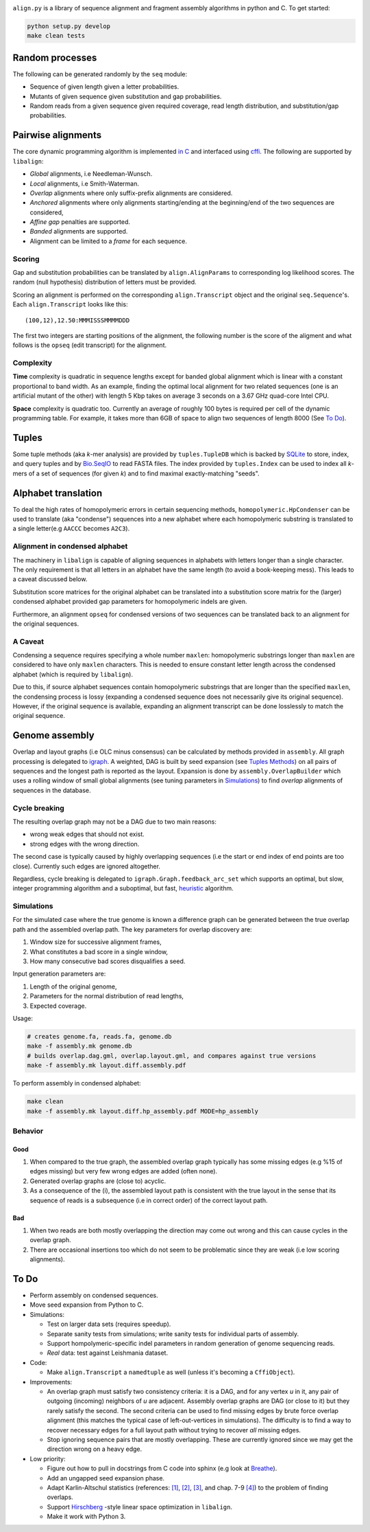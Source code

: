 |Documentation Status|

``align.py`` is a library of sequence alignment and fragment assembly
algorithms in python and C. To get started:

.. code:: shell

    python setup.py develop
    make clean tests

Random processes
----------------

The following can be generated randomly by the ``seq`` module:

-  Sequence of given length given a letter probabilities.
-  Mutants of given sequence given substitution and gap probabilities.
-  Random reads from a given sequence given required coverage, read
   length distribution, and substitution/gap probabilities.

Pairwise alignments
-------------------

The core dynamic programming algorithm is implemented `in
C <https://github.com/amirkdv/align.py/blob/master/align/libalign.c>`__
and interfaced using `cffi <https://cffi.readthedocs.org/en/latest/>`__.
The following are supported by ``libalign``:

-  *Global* alignments, i.e Needleman-Wunsch.
-  *Local* alignments, i.e Smith-Waterman.
-  *Overlap* alignments where only suffix-prefix alignments are
   considered.
-  *Anchored* alignments where only alignments starting/ending at the
   beginning/end of the two sequences are considered,
-  *Affine gap* penalties are supported.
-  *Banded* alignments are supported.
-  Alignment can be limited to a *frame* for each sequence.

Scoring
~~~~~~~

Gap and substitution probabilities can be translated by
``align.AlignParams`` to corresponding log likelihood scores. The random
(null hypothesis) distribution of letters must be provided.

Scoring an alignment is performed on the corresponding
``align.Transcript`` object and the original ``seq.Sequence``'s. Each
``align.Transcript`` looks like this:

::

    (100,12),12.50:MMMISSSMMMMDDD

The first two integers are starting positions of the alignment, the
following number is the score of the aligment and what follows is the
``opseq`` (edit transcript) for the alignment.

Complexity
~~~~~~~~~~

**Time** complexity is quadratic in sequence lengths except for banded
global alignment which is linear with a constant proportional to band
width. As an example, finding the optimal local alignment for two
related sequences (one is an artificial mutant of the other) with length
5 Kbp takes on average 3 seconds on a 3.67 GHz quad-core Intel CPU.

**Space** complexity is quadratic too. Currently an average of roughly
100 bytes is required per cell of the dynamic programming table. For
example, it takes more than 6GB of space to align two sequences of
length 8000 (See `To Do <#to-do>`__).

Tuples
------

Some tuple methods (aka *k*-mer analysis) are provided by
``tuples.TupleDB`` which is backed by
`SQLite <https://docs.python.org/2/library/sqlite3.html>`__ to store,
index, and query tuples and by
`Bio.SeqIO <http://biopython.org/wiki/SeqIO>`__ to read FASTA files. The
index provided by ``tuples.Index`` can be used to index all *k*-mers of
a set of sequences (for given *k*) and to find maximal exactly-matching
"seeds".

Alphabet translation
--------------------

To deal the high rates of homopolymeric errors in certain sequencing
methods, ``homopolymeric.HpCondenser`` can be used to translate (aka
"condense") sequences into a new alphabet where each homopolymeric
substring is translated to a single letter(e.g ``AACCC`` becomes
``A2C3``).

Alignment in condensed alphabet
~~~~~~~~~~~~~~~~~~~~~~~~~~~~~~~

The machinery in ``libalign`` is capable of aligning sequences in
alphabets with letters longer than a single character. The only
requirement is that all letters in an alphabet have the same length (to
avoid a book-keeping mess). This leads to a caveat discussed below.

Substitution score matrices for the original alphabet can be translated
into a substitution score matrix for the (larger) condensed alphabet
provided gap parameters for homopolymeric indels are given.

Furthermore, an alignment ``opseq`` for condensed versions of two
sequences can be translated back to an alignment for the original
sequences.

A Caveat
~~~~~~~~

Condensing a sequence requires specifying a whole number ``maxlen``:
homopolymeric substrings longer than ``maxlen`` are considered to have
only ``maxlen`` characters. This is needed to ensure constant letter
length across the condensed alphabet (which is required by
``libalign``).

Due to this, if source alphabet sequences contain homopolymeric
substrings that are longer than the specified ``maxlen``, the condensing
process is lossy (expanding a condensed sequence does not necessarily
give its original sequence). However, if the original sequence is
available, expanding an alignment transcript can be done losslessly to
match the original sequence.

Genome assembly
---------------

Overlap and layout graphs (i.e OLC minus consensus) can be calculated by
methods provided in ``assembly``. All graph processing is delegated to
`igraph <http://igraph.org/python/>`__. A weighted, DAG is built by seed
expansion (see `Tuples Methods <#tuples>`__) on all pairs of sequences
and the longest path is reported as the layout. Expansion is done by
``assembly.OverlapBuilder`` which uses a rolling window of small global
alignments (see tuning parameters in `Simulations <#simulations>`__) to
find *overlap* alignments of sequences in the database.

Cycle breaking
~~~~~~~~~~~~~~

The resulting overlap graph may not be a DAG due to two main reasons:

-  wrong weak edges that should not exist.
-  strong edges with the wrong direction.

The second case is typically caused by highly overlapping sequences (i.e
the start or end index of end points are too close). Currently such
edges are ignored altogether.

Regardless, cycle breaking is delegated to
``igraph.Graph.feedback_arc_set`` which supports an optimal, but slow,
integer programming algorithm and a suboptimal, but fast,
`heuristic <http://www.sciencedirect.com/science/article/pii/002001909390079O>`__
algorithm.

Simulations
~~~~~~~~~~~

For the simulated case where the true genome is known a difference graph
can be generated between the true overlap path and the assembled overlap
path. The key parameters for overlap discovery are:

1. Window size for successive alignment frames,
2. What constitutes a bad score in a single window,
3. How many consecutive bad scores disqualifies a seed.

Input generation parameters are:

1. Length of the original genome,
2. Parameters for the normal distribution of read lengths,
3. Expected coverage.

Usage:

.. code:: shell

    # creates genome.fa, reads.fa, genome.db
    make -f assembly.mk genome.db
    # builds overlap.dag.gml, overlap.layout.gml, and compares against true versions
    make -f assembly.mk layout.diff.assembly.pdf

To perform assembly in condensed alphabet:

.. code:: shell

    make clean
    make -f assembly.mk layout.diff.hp_assembly.pdf MODE=hp_assembly

Behavior
~~~~~~~~

Good
^^^^

1. When compared to the true graph, the assembled overlap graph
   typically has some missing edges (e.g %15 of edges missing) but very
   few wrong edges are added (often none).
2. Generated overlap graphs are (close to) acyclic.
3. As a consequence of the (i), the assembled layout path is consistent
   with the true layout in the sense that its sequence of reads is a
   subsequence (i.e in correct order) of the correct layout path.

Bad
^^^

1. When two reads are both mostly overlapping the direction may come out
   wrong and this can cause cycles in the overlap graph.
2. There are occasional insertions too which do not seem to be
   problematic since they are weak (i.e low scoring alignments).

To Do
-----

-  Perform assembly on condensed sequences.
-  Move seed expansion from Python to C.
-  Simulations:

   -  Test on larger data sets (requires speedup).
   -  Separate sanity tests from simulations; write sanity tests for
      individual parts of assembly.
   -  Support hompolymeric-specific indel parameters in random
      generation of genome sequencing reads.
   -  *Real* data: test against Leishmania dataset.

-  Code:

   -  Make ``align.Transcript`` a ``namedtuple`` as well (unless it's
      becoming a ``CffiObject``).

-  Improvements:

   -  An overlap graph must satisfy two consistency criteria: it is a
      DAG, and for any vertex *u* in it, any pair of outgoing (incoming)
      neighbors of *u* are adjacent. Assembly overlap graphs are DAG (or
      close to it) but they rarely satisfy the second. The second
      criteria can be used to find missing edges by brute force overlap
      alignment (this matches the typical case of left-out-vertices in
      simulations). The difficulty is to find a way to recover necessary
      edges for a full layout path without trying to recover *all*
      missing edges.
   -  Stop ignoring sequence pairs that are mostly overlapping. These
      are currently ignored since we may get the direction wrong on a
      heavy edge.

-  Low priority:

   -  Figure out how to pull in docstrings from C code into sphinx (e.g
      look at `Breathe <https://github.com/michaeljones/breathe>`__).
   -  Add an ungapped seed expansion phase.
   -  Adapt Karlin-Altschul statistics (references:
      `[1] <http://www.pnas.org/content/87/6/2264.full.pdf>`__,
      `[2] <https://publications.mpi-cbg.de/Altschul_1990_5424.pdf>`__,
      `[3] <http://www.jstor.org/stable/1427732?seq=1#page_scan_tab_contents>`__,
      and chap. 7-9
      `[4] <https://books.google.ca/books?id=uZvlBwAAQBAJ>`__) to the
      problem of finding overlaps.
   -  Support
      `Hirschberg <https://en.wikipedia.org/wiki/Hirschberg's_algorithm>`__
      -style linear space optimization in ``libalign``.
   -  Make it work with Python 3.

.. |Documentation Status| image:: https://readthedocs.org/projects/alignpy/badge/?version=latest
   :target: http://alignpy.readthedocs.org/en/latest/?badge=latest
